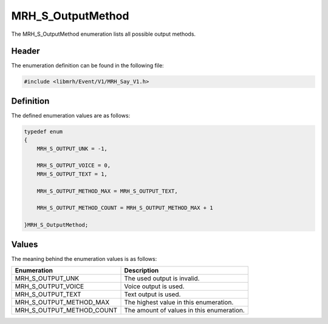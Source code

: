 MRH_S_OutputMethod
==================
The MRH_S_OutputMethod enumeration lists all possible output methods.

Header
------
The enumeration definition can be found in the following file:

.. code-block:: c

    #include <libmrh/Event/V1/MRH_Say_V1.h>


Definition
----------
The defined enumeration values are as follows:

.. code-block:: c

    typedef enum
    {
        MRH_S_OUTPUT_UNK = -1,
        
        MRH_S_OUTPUT_VOICE = 0,
        MRH_S_OUTPUT_TEXT = 1,
        
        MRH_S_OUTPUT_METHOD_MAX = MRH_S_OUTPUT_TEXT,

        MRH_S_OUTPUT_METHOD_COUNT = MRH_S_OUTPUT_METHOD_MAX + 1

    }MRH_S_OutputMethod;


Values
------
The meaning behind the enumeration values is as follows:

.. list-table::
    :header-rows: 1

    * - Enumeration
      - Description
    * - MRH_S_OUTPUT_UNK
      - The used output is invalid.
    * - MRH_S_OUTPUT_VOICE
      - Voice output is used.
    * - MRH_S_OUTPUT_TEXT
      - Text output is used.
    * - MRH_S_OUTPUT_METHOD_MAX
      - The highest value in this enumeration.
    * - MRH_S_OUTPUT_METHOD_COUNT
      - The amount of values in this enumeration.
